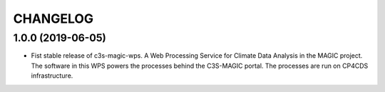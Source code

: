 CHANGELOG
*********

1.0.0 (2019-06-05)
==================

* Fist stable release of c3s-magic-wps. A Web Processing Service for Climate Data Analysis in the MAGIC project. The software in this WPS powers the processes behind the C3S-MAGIC portal. The processes are run on CP4CDS infrastructure.